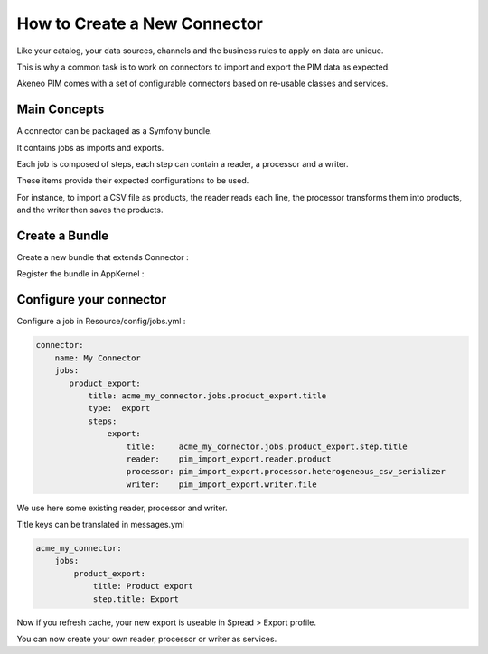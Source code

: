 How to Create a New Connector
=============================

Like your catalog, your data sources, channels and the business rules to apply on data are unique.

This is why a common task is to work on connectors to import and export the PIM data as expected.

Akeneo PIM comes with a set of configurable connectors based on re-usable classes and services.

Main Concepts
-------------

A connector can be packaged as a Symfony bundle.

It contains jobs as imports and exports.

Each job is composed of steps, each step can contain a reader, a processor and a writer.

These items provide their expected configurations to be used.

For instance, to import a CSV file as products, the reader reads each line, the processor transforms them into products, 
and the writer then saves the products.

Create a Bundle
---------------

Create a new bundle that extends Connector :

.. code-block:: php
    :linenos:

    namespace Acme\Bundle\MyConnectorBundle;

    use Symfony\Component\DependencyInjection\ContainerBuilder;
    use Oro\Bundle\BatchBundle\Connector\Connector;

    class AcmeMyConnectorBundle extends Connector
    {
    }

Register the bundle in AppKernel :

.. code-block:: php
    :linenos:

    public function registerBundles()
    {
        // ...
            new Acme\Bundle\MyConnectorBundle\AcmeMyConnectorBundle(),
        // ...
    }

Configure your connector
------------------------

Configure a job in Resource/config/jobs.yml :

.. code-block:: yaml

    connector:
        name: My Connector
        jobs:
           product_export:
               title: acme_my_connector.jobs.product_export.title
               type:  export
               steps:
                   export:
                       title:     acme_my_connector.jobs.product_export.step.title
                       reader:    pim_import_export.reader.product
                       processor: pim_import_export.processor.heterogeneous_csv_serializer
                       writer:    pim_import_export.writer.file

We use here some existing reader, processor and writer.

Title keys can be translated in messages.yml

.. code-block:: yaml

    acme_my_connector:
        jobs:
            product_export:
                title: Product export
                step.title: Export

Now if you refresh cache, your new export is useable in Spread > Export profile.

You can now create your own reader, processor or writer as services.
